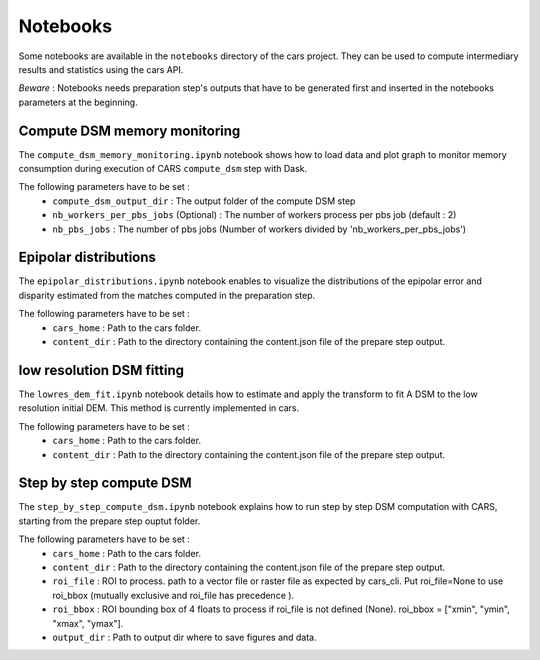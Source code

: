 Notebooks
=========

Some notebooks are available in the ``notebooks`` directory of the cars project. They can be used to compute intermediary results and statistics using the cars API.

`Beware` : Notebooks needs preparation step's outputs that have to be generated first and inserted in the notebooks parameters at the beginning.



Compute DSM memory monitoring
-----------------------------

The ``compute_dsm_memory_monitoring.ipynb`` notebook shows how to load data and plot graph to monitor memory consumption during execution of CARS ``compute_dsm`` step with Dask.

The following parameters have to be set : 
    * ``compute_dsm_output_dir`` : The output folder of the compute DSM step 
    * ``nb_workers_per_pbs_jobs`` (Optional) : The number of workers process per pbs job (default : 2) 
    * ``nb_pbs_jobs`` : The number of pbs jobs (Number of workers divided by 'nb_workers_per_pbs_jobs')

Epipolar distributions
----------------------

The ``epipolar_distributions.ipynb`` notebook enables to visualize the distributions of the epipolar error and disparity estimated from the matches computed in the preparation step.

The following parameters have to be set : 
    * ``cars_home`` : Path to the cars folder.
    * ``content_dir`` :  Path to the directory containing the content.json file of the prepare step output.

low resolution DSM fitting
--------------------------

The ``lowres_dem_fit.ipynb`` notebook details how to estimate and apply the transform to fit A DSM to the low resolution initial DEM. This method is currently implemented in cars.

The following parameters have to be set : 
    * ``cars_home`` : Path to the cars folder.
    * ``content_dir`` : Path to the directory containing the content.json file of the prepare step output.


Step by step compute DSM
------------------------

The ``step_by_step_compute_dsm.ipynb`` notebook explains how to run step by step DSM computation with CARS, starting from the prepare step ouptut folder.

The following parameters have to be set : 
    * ``cars_home`` : Path to the cars folder.
    * ``content_dir`` : Path to the directory containing the content.json file of the prepare step output.
    * ``roi_file`` : ROI to process. path to a vector file or raster file as expected by cars_cli. Put roi_file=None to use roi_bbox (mutually exclusive and roi_file has precedence ).
    * ``roi_bbox`` : ROI bounding box of 4 floats to process if roi_file is not defined (None). roi_bbox = [\"xmin\", \"ymin\", \"xmax\", \"ymax\"]. 
    * ``output_dir`` : Path to output dir where to save figures and data.
